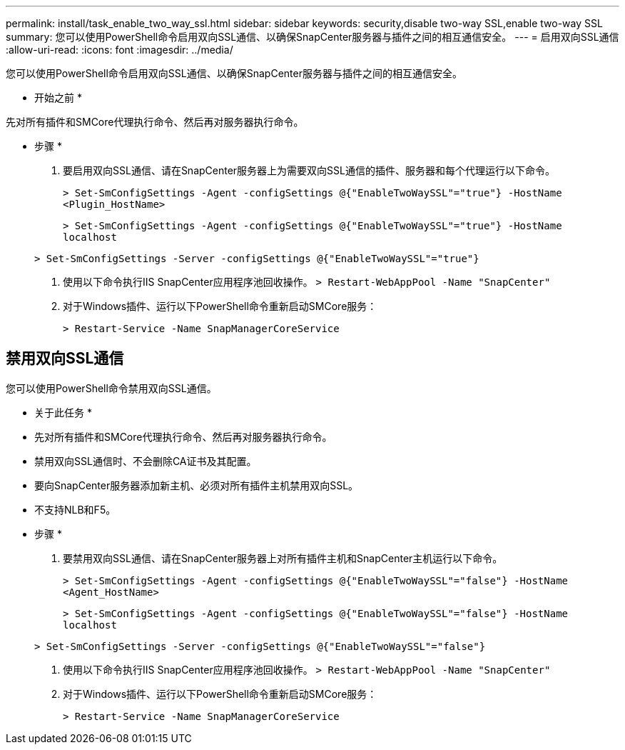 ---
permalink: install/task_enable_two_way_ssl.html 
sidebar: sidebar 
keywords: security,disable two-way SSL,enable two-way SSL 
summary: 您可以使用PowerShell命令启用双向SSL通信、以确保SnapCenter服务器与插件之间的相互通信安全。 
---
= 启用双向SSL通信
:allow-uri-read: 
:icons: font
:imagesdir: ../media/


[role="lead"]
您可以使用PowerShell命令启用双向SSL通信、以确保SnapCenter服务器与插件之间的相互通信安全。

* 开始之前 *

先对所有插件和SMCore代理执行命令、然后再对服务器执行命令。

* 步骤 *

. 要启用双向SSL通信、请在SnapCenter服务器上为需要双向SSL通信的插件、服务器和每个代理运行以下命令。
+
`> Set-SmConfigSettings -Agent -configSettings @{"EnableTwoWaySSL"="true"} -HostName <Plugin_HostName>`

+
`> Set-SmConfigSettings -Agent -configSettings @{"EnableTwoWaySSL"="true"} -HostName localhost`

+
`> Set-SmConfigSettings -Server -configSettings @{"EnableTwoWaySSL"="true"}`

. 使用以下命令执行IIS SnapCenter应用程序池回收操作。
`> Restart-WebAppPool -Name "SnapCenter"`
. 对于Windows插件、运行以下PowerShell命令重新启动SMCore服务：
+
`> Restart-Service -Name SnapManagerCoreService`





== 禁用双向SSL通信

您可以使用PowerShell命令禁用双向SSL通信。

* 关于此任务 *

* 先对所有插件和SMCore代理执行命令、然后再对服务器执行命令。
* 禁用双向SSL通信时、不会删除CA证书及其配置。
* 要向SnapCenter服务器添加新主机、必须对所有插件主机禁用双向SSL。
* 不支持NLB和F5。


* 步骤 *

. 要禁用双向SSL通信、请在SnapCenter服务器上对所有插件主机和SnapCenter主机运行以下命令。
+
`> Set-SmConfigSettings -Agent -configSettings @{"EnableTwoWaySSL"="false"} -HostName <Agent_HostName>`

+
`> Set-SmConfigSettings -Agent -configSettings @{"EnableTwoWaySSL"="false"} -HostName localhost`

+
`> Set-SmConfigSettings -Server -configSettings @{"EnableTwoWaySSL"="false"}`

. 使用以下命令执行IIS SnapCenter应用程序池回收操作。
`> Restart-WebAppPool -Name "SnapCenter"`
. 对于Windows插件、运行以下PowerShell命令重新启动SMCore服务：
+
`> Restart-Service -Name SnapManagerCoreService`


